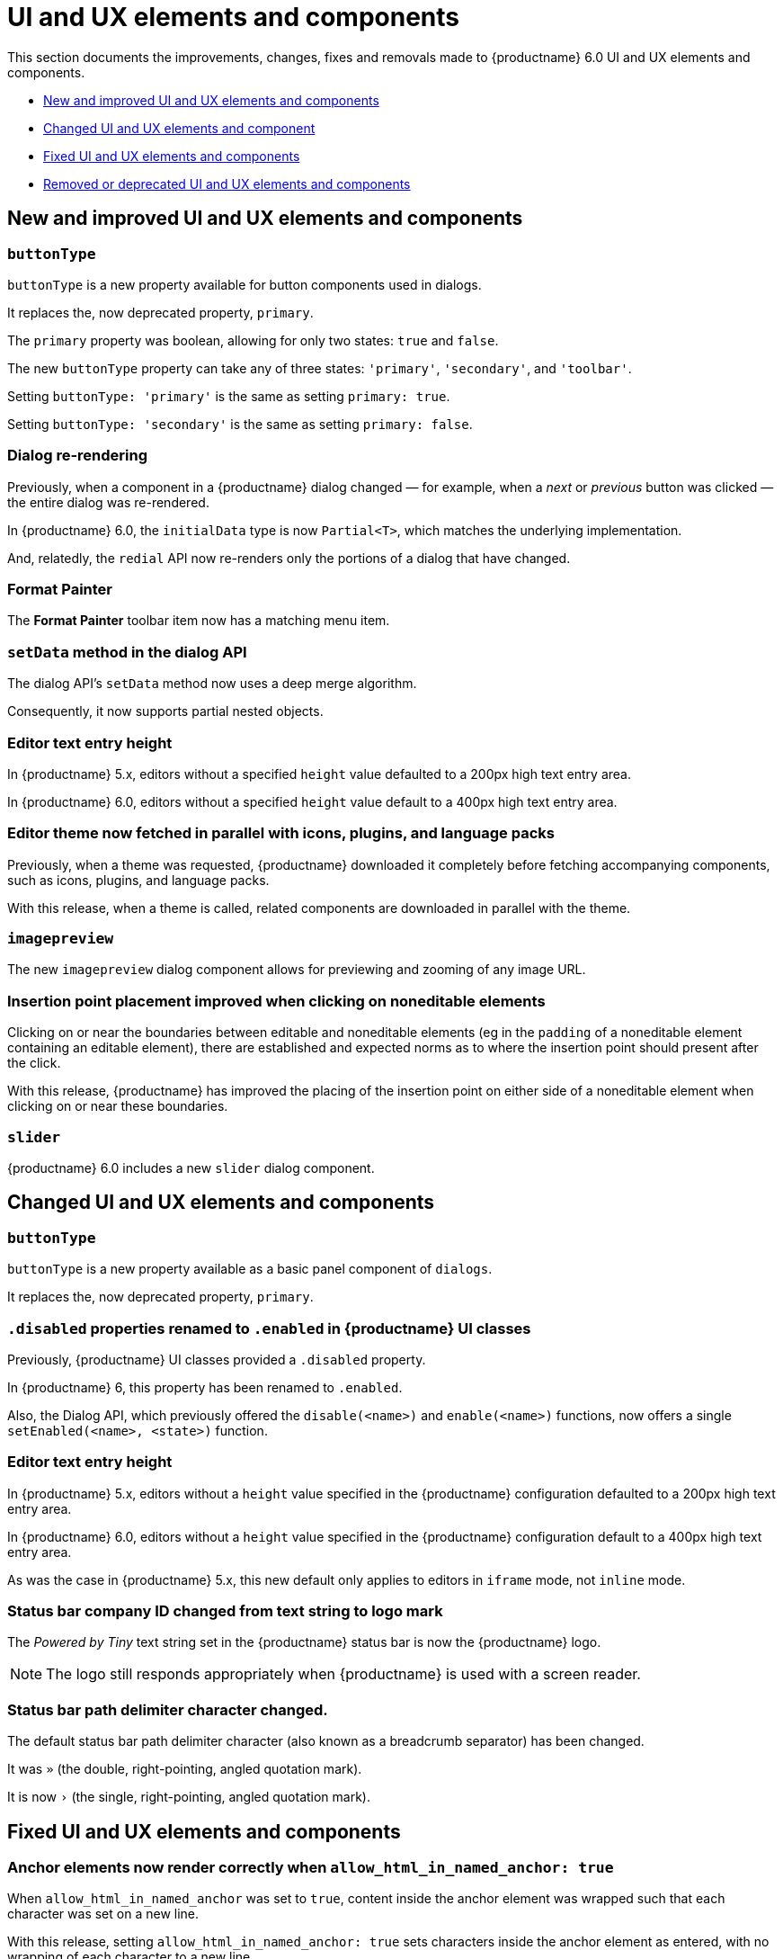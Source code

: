 [[ui-and-ux-elements-and-components]]
= UI and UX elements and components

This section documents the improvements, changes, fixes and removals made to {productname} 6.0 UI and UX elements and components.

* xref:new-and-improved-ui-and-ux-elements-and-components[New and improved UI and UX elements and components]
* xref:changed-ui-and-ux-elements-and-components[Changed UI and UX elements and component]
* xref:fixed-ui-and-ux-elements-and-components[Fixed UI and UX elements and components]
* xref:removed-or-deprecated-ui-and-ux-elements-and-components[Removed or deprecated UI and UX elements and components]

// tag::ui-and-ux-elements-and-components[]
[[new-and-improved-ui-and-ux-elements-and-components]]
== New and improved UI and UX elements and components

[[buttontype]]
=== `buttonType`

`buttonType` is a new property available for button components used in dialogs.

It replaces the, now deprecated property, `primary`.

The `primary` property was boolean, allowing for only two states: `true` and `false`.

The new `buttonType` property can take any of three states: `'primary'`, `'secondary'`, and `'toolbar'`.

Setting `buttonType: 'primary'` is the same as setting `primary: true`.

Setting `buttonType: 'secondary'` is the same as setting `primary: false`.


[[dialog-re-rendering]]
=== Dialog re-rendering

Previously, when a component in a {productname} dialog changed — for example, when a _next_ or _previous_ button was clicked — the entire dialog was re-rendered.

In {productname} 6.0, the `initialData` type is now `Partial<T>`, which matches the underlying implementation.

And, relatedly, the `redial` API now re-renders only the portions of a dialog that have changed.

[[format-painter]]
=== Format Painter

The *Format Painter* toolbar item now has a matching menu item.


[[setdata]]
=== `setData` method in the dialog API

The dialog API’s `setData` method now uses a deep merge algorithm.

Consequently, it now supports partial nested objects.


[[editor-text-entry-height]]
=== Editor text entry height

In {productname} 5.x, editors without a specified `height` value defaulted to a 200px high text entry area.

In {productname} 6.0, editors without a specified `height` value default to a 400px high text entry area.


[[editor-theme-parallel-fetched]]
=== Editor theme now fetched in parallel with icons, plugins, and language packs

Previously, when a theme was requested, {productname} downloaded it completely before fetching accompanying components, such as icons, plugins, and language packs.

With this release, when a theme is called, related components are downloaded in parallel with the theme.


[[imagepreview]]
=== `imagepreview`

The new `imagepreview` dialog component allows for previewing and zooming of any image URL.


[[insertion-point-placement-improvement]]
=== Insertion point placement improved when clicking on noneditable elements

Clicking on or near the boundaries between editable and noneditable elements (eg in the `padding` of a noneditable element containing an editable element), there are established and expected norms as to where the insertion point should present after the click.

With this release, {productname} has improved the placing of the insertion point on either side of a noneditable element when clicking on or near these boundaries.


[[slider]]
=== `slider`

{productname} 6.0 includes a new `slider` dialog component.


[[changed-ui-and-ux-elements-and-components]]
== Changed UI and UX elements and components

[[changed-buttontype]]
=== `buttonType`

`buttonType` is a new property available as a basic panel component of `dialogs`.

It replaces the, now deprecated property, `primary`.


[[disabled-properties-renamed-to-enabled]]
=== `.disabled` properties renamed to `.enabled` in {productname} UI classes

Previously, {productname} UI classes provided a `.disabled` property.

In {productname} 6, this property has been renamed to `.enabled`.

Also, the Dialog API, which previously offered the `disable(<name>)` and `enable(<name>)` functions, now offers a single `setEnabled(<name>, <state>)` function.


[[changed-editor-text-entry-height]]
=== Editor text entry height

In {productname} 5.x, editors without a `height` value specified in the {productname} configuration defaulted to a 200px high text entry area.

In {productname} 6.0, editors without a `height` value specified in the {productname} configuration default to a 400px high text entry area.

As was the case in {productname} 5.x, this new default only applies to editors in `iframe` mode, not `inline` mode.


[[status-bar-compeny-id-changed-from-text-to-logo]]
=== Status bar company ID changed from text string to logo mark

The _Powered by Tiny_ text string set in the {productname} status bar is now the {productname} logo.

NOTE: The logo still responds appropriately when {productname} is used with a screen reader.


[[status-bar-path-delimiter-character-changed]]
=== Status bar path delimiter character changed.

The default status bar path delimiter character (also known as a breadcrumb separator) has been changed.

It was `»` (the double, right-pointing, angled quotation mark).

It is now `›` (the single, right-pointing, angled quotation mark).


[[fixed-ui-and-ux-elements-and-components]]
== Fixed UI and UX elements and components


[[anchor-elements-render-correctly]]
=== Anchor elements now render correctly when `allow_html_in_named_anchor: true`

When `allow_html_in_named_anchor` was set to `true`, content inside the anchor element was wrapped such that each character was set on a new line.

With this release, setting `allow_html_in_named_anchor: true` sets characters inside the anchor element as entered, with no wrapping of each character to a new line.


[[default-ui-theme-silver-renders-correctly]]
=== Default UI theme, silver, no longer renders incorrectly as plugins load

Previously, {productname}’s default UI theme, `silver`, was initialised such that it rendered some UI components before plugins that, potentially, would override or adjust the defaults presented by `silver`.

This resulted in these UI elements rendering incorrectly.

With this release, `silver` no longer renders these UI elements before plugins get to override or adjust, and these components no longer render incorrectly.


[[dialog-labels-render-correcttly]]
=== Dialog labels now rendering correctly

Previously, {productname} dialog labels and other UI elements were rendered with HTML markup.

With this release, the `text` and `label` properties of these elements are now rendered as plain text, as expected.


[[editor-selection-setring]]
=== `editor.selection.setRng`

Calls to `editor.selection.setRng` now update the insertion point bookmark when focus is returned to the editor.

For the end-user, this change means content dragged from outside the {productname} editor into the editable area will be placed into the {productname} document where the insertion point appears as the drag is completed.

This is the expected behavior.


[[sub-menu-items-now-read-by-screen-readers]]
=== Sub-menu items now read by screen readers when using Google Chrome 93 or later

Previously, in Google Chrome 93 and later, navigating through {productname} menus using the keyboard did not cause screen readers to read out menu items.

This has been corrected with this release.

Screen readers now read menu items as the {productname} menus are traversed, as expected.

NOTE: This patch was contributed by community member, https://github.com/westonkd[Weston Dransfield].


[[tables-now-positioned-using-margins-not-float]]
==== Tables are now positioned using `margin`, not `float`

{productname} previously used `float` to position tables to the left or right of the viewport (the working area available to the {productname} editor). This caused multiple layout and UX problems.

As of {productname} 6.0, tables are positioned using `margin` rather than `float`. This prevents these layout and UX problems occurring.

However, when upgrading to {productname} 6.0, there are two things to be aware of:

First, {productname} 6.0 does not alter existing documents. Extant {productname} documents with tables that were aligned to either _left_ or _right_ will still have the `float` property assigned when opened and edited unless and until their *alignment* is altered.

If an extant {productname} document with an aligned table is opened using {productname} 6.0 and the *alignment* of the table is re-set, {productname} 6.0 will remove the `float` property and use the `margin` property to set the *alignment*.

Second, if the previous behavior is required, a custom `format` will need to be created.


[[text-presentation-corrections-on-some-UI-elements]]
=== Text presentation corrections on some UI elements

The text on some buttons and menu items incorrectly presented in Title Case.

The underlying strings have been corrected and these items now present in sentence case, as expected.


[[removed-or-deprecated-ui-and-ux-elements-and-components]]
== Removed or deprecated UI and UX elements and components

[[mobile-theme]]
=== `mobile` theme

The `mobile` theme was deprecated when integrated support for mobile devices was added to the `silver` theme.

The `mobile` theme has been removed.


[[primary]]
=== `primary`

The `primary` property was a boolean property available for button components used in dialogs

It has been deprecated and replaced by the new `buttonType` property.


[[style-field]]
=== Style field in the Advanced tab of the Insert/Edit Image dialog

The _Style_ field, previously presented in the _Advanced_ tab of the _Insert/Edit Image_ dialog has been removed.

When the _Advanced_ tab in the _Insert/Edit Image_ dialog was selected, a _Style_ text-entry field (auto-populated with the selected image’s properties and associated values) was one of the fields presented.

A bug in {productname} prevented the field from being edited, however.

Separate from the text-entry bug, supporting edits in this field properly is out-of-scope for this release of {productname}.

An internal feature request to re-implement this feature when it can be done so safely has been logged.


[[typing-end-key]]
=== Typing the End key no longer causes the insertion point to leave an editable element

Pressing the _End_ key when the insertion point is somewhere in a line of editable text should move the insertion point to the end of that line.

In the previous release of {productname}, pressing this key moved the insertion point outside the element containing the editable text entirely.

As of this {productname} release, pressing the _End_ key when the insertion point is in a line of editable text moves the insertion point to the end of that line, as expected.

// end::ui-and-ux-elements-and-components[]
